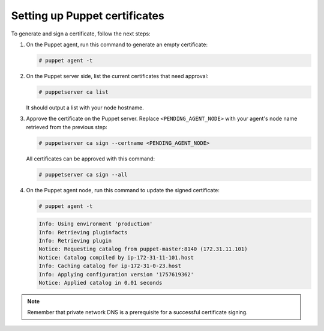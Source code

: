 .. Copyright (C) 2015, Wazuh, Inc.

.. meta::
   :description: Learn how to set up Puppet certificates in this section of the Wazuh documentation. 

.. _setup_puppet_certificates:

Setting up Puppet certificates
==============================

To generate and sign a certificate, follow the next steps:

#. On the Puppet agent, run this command to generate an empty certificate:

   .. code-block:: console

      # puppet agent -t

#. On the Puppet server side, list the current certificates that need approval:

   .. code-block:: console

      # puppetserver ca list

   It should output a list with your node hostname.

#. Approve the certificate on the Puppet server. Replace ``<PENDING_AGENT_NODE>`` with your agent's node name retrieved from the previous step:

   .. code-block:: console

      # puppetserver ca sign --certname <PENDING_AGENT_NODE>

   All certificates can be approved with this command:

   .. code-block:: console

      # puppetserver ca sign --all

#. On the Puppet agent node, run this command to update the signed certificate:

   .. code-block:: console

      # puppet agent -t

   .. code-block:: none
      :class: output

      Info: Using environment 'production'
      Info: Retrieving pluginfacts
      Info: Retrieving plugin
      Notice: Requesting catalog from puppet-master:8140 (172.31.11.101)
      Notice: Catalog compiled by ip-172-31-11-101.host
      Info: Caching catalog for ip-172-31-0-23.host
      Info: Applying configuration version '1757619362'
      Notice: Applied catalog in 0.01 seconds


.. note:: Remember that private network DNS is a prerequisite for a successful certificate signing.
